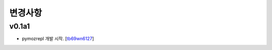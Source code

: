 ﻿변경사항
==============

v0.1a1
------

+ pymozrepl 개발 시작. [`tb69wn6127`_]

.. _tb69wn6127: https://github.com/tb69wn6127

